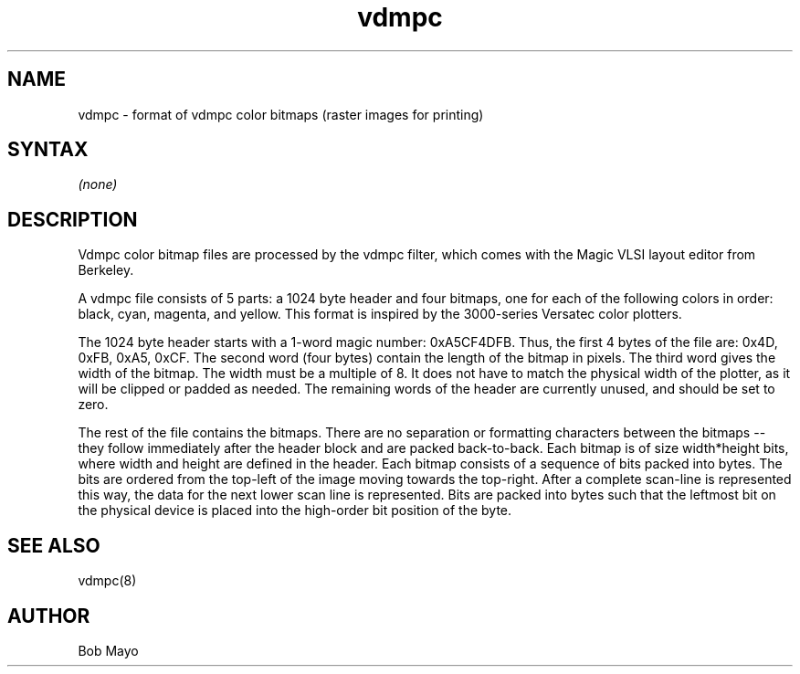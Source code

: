 .TH vdmpc 5
.SH NAME
vdmpc \- format of vdmpc color bitmaps (raster images for printing)
.SH SYNTAX
\fI(none)\fR
.br
.SH DESCRIPTION
.NXR "vdmpc" "format"
.NXR "file" "color printing"
.PP
Vdmpc color bitmap files are processed by the vdmpc filter, which comes 
with the Magic VLSI layout editor from Berkeley.
.PP
A vdmpc file consists of 5 parts:  a 1024 byte header and four bitmaps, one for
each of the following colors in order:  black, cyan, magenta, and yellow.
This format is inspired by the 3000-series Versatec color plotters.
.PP
The 1024 byte header starts with a 1-word magic number:  0xA5CF4DFB.
Thus, the first 4 bytes of the file are:  0x4D, 0xFB, 0xA5, 0xCF.
The second word (four bytes) contain the length of the bitmap in pixels.
The third word gives the width of the bitmap.
The width must be a multiple of 8.
It does not have to match the physical width of the plotter, as it will
be clipped or padded as needed.
The remaining words of the header are currently unused, and should be set to
zero.
.PP
The rest of the file contains the bitmaps.  There are no separation or
formatting characters between the bitmaps -- they follow immediately after
the header block and are packed back-to-back.
Each bitmap is of size width*height bits,
where width and height are defined in the header.
Each bitmap consists of a sequence of bits packed into bytes.  The bits are
ordered from the top-left of the image moving towards the top-right.  After
a complete scan-line is represented this way, the data for the next lower
scan line
is represented.  Bits are packed into bytes such that the leftmost bit
on the physical device is placed into the high-order bit position of the byte.
.SH "SEE ALSO"
vdmpc(8)
.SH AUTHOR
Bob Mayo
